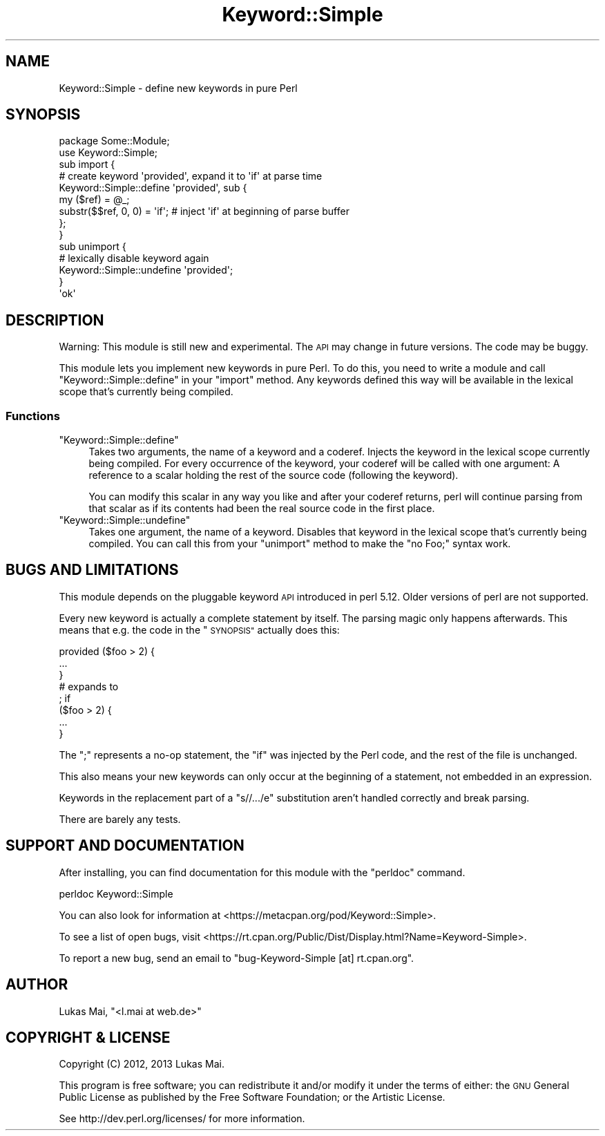 .\" Automatically generated by Pod::Man 4.14 (Pod::Simple 3.40)
.\"
.\" Standard preamble:
.\" ========================================================================
.de Sp \" Vertical space (when we can't use .PP)
.if t .sp .5v
.if n .sp
..
.de Vb \" Begin verbatim text
.ft CW
.nf
.ne \\$1
..
.de Ve \" End verbatim text
.ft R
.fi
..
.\" Set up some character translations and predefined strings.  \*(-- will
.\" give an unbreakable dash, \*(PI will give pi, \*(L" will give a left
.\" double quote, and \*(R" will give a right double quote.  \*(C+ will
.\" give a nicer C++.  Capital omega is used to do unbreakable dashes and
.\" therefore won't be available.  \*(C` and \*(C' expand to `' in nroff,
.\" nothing in troff, for use with C<>.
.tr \(*W-
.ds C+ C\v'-.1v'\h'-1p'\s-2+\h'-1p'+\s0\v'.1v'\h'-1p'
.ie n \{\
.    ds -- \(*W-
.    ds PI pi
.    if (\n(.H=4u)&(1m=24u) .ds -- \(*W\h'-12u'\(*W\h'-12u'-\" diablo 10 pitch
.    if (\n(.H=4u)&(1m=20u) .ds -- \(*W\h'-12u'\(*W\h'-8u'-\"  diablo 12 pitch
.    ds L" ""
.    ds R" ""
.    ds C` ""
.    ds C' ""
'br\}
.el\{\
.    ds -- \|\(em\|
.    ds PI \(*p
.    ds L" ``
.    ds R" ''
.    ds C`
.    ds C'
'br\}
.\"
.\" Escape single quotes in literal strings from groff's Unicode transform.
.ie \n(.g .ds Aq \(aq
.el       .ds Aq '
.\"
.\" If the F register is >0, we'll generate index entries on stderr for
.\" titles (.TH), headers (.SH), subsections (.SS), items (.Ip), and index
.\" entries marked with X<> in POD.  Of course, you'll have to process the
.\" output yourself in some meaningful fashion.
.\"
.\" Avoid warning from groff about undefined register 'F'.
.de IX
..
.nr rF 0
.if \n(.g .if rF .nr rF 1
.if (\n(rF:(\n(.g==0)) \{\
.    if \nF \{\
.        de IX
.        tm Index:\\$1\t\\n%\t"\\$2"
..
.        if !\nF==2 \{\
.            nr % 0
.            nr F 2
.        \}
.    \}
.\}
.rr rF
.\" ========================================================================
.\"
.IX Title "Keyword::Simple 3"
.TH Keyword::Simple 3 "2017-09-08" "perl v5.32.0" "User Contributed Perl Documentation"
.\" For nroff, turn off justification.  Always turn off hyphenation; it makes
.\" way too many mistakes in technical documents.
.if n .ad l
.nh
.SH "NAME"
Keyword::Simple \- define new keywords in pure Perl
.SH "SYNOPSIS"
.IX Header "SYNOPSIS"
.Vb 1
\& package Some::Module;
\& 
\& use Keyword::Simple;
\& 
\& sub import {
\&     # create keyword \*(Aqprovided\*(Aq, expand it to \*(Aqif\*(Aq at parse time
\&     Keyword::Simple::define \*(Aqprovided\*(Aq, sub {
\&         my ($ref) = @_;
\&         substr($$ref, 0, 0) = \*(Aqif\*(Aq;  # inject \*(Aqif\*(Aq at beginning of parse buffer
\&     };
\& }
\& 
\& sub unimport {
\&     # lexically disable keyword again
\&     Keyword::Simple::undefine \*(Aqprovided\*(Aq;
\& }
\&
\& \*(Aqok\*(Aq
.Ve
.SH "DESCRIPTION"
.IX Header "DESCRIPTION"
Warning: This module is still new and experimental. The \s-1API\s0 may change in
future versions. The code may be buggy.
.PP
This module lets you implement new keywords in pure Perl. To do this, you need
to write a module and call
\&\f(CW\*(C`Keyword::Simple::define\*(C'\fR in your \f(CW\*(C`import\*(C'\fR
method. Any keywords defined this way will be available in the lexical scope
that's currently being compiled.
.SS "Functions"
.IX Subsection "Functions"
.ie n .IP """Keyword::Simple::define""" 4
.el .IP "\f(CWKeyword::Simple::define\fR" 4
.IX Item "Keyword::Simple::define"
Takes two arguments, the name of a keyword and a coderef. Injects the keyword
in the lexical scope currently being compiled. For every occurrence of the
keyword, your coderef will be called with one argument: A reference to a scalar
holding the rest of the source code (following the keyword).
.Sp
You can modify this scalar in any way you like and after your coderef returns,
perl will continue parsing from that scalar as if its contents had been the
real source code in the first place.
.ie n .IP """Keyword::Simple::undefine""" 4
.el .IP "\f(CWKeyword::Simple::undefine\fR" 4
.IX Item "Keyword::Simple::undefine"
Takes one argument, the name of a keyword. Disables that keyword in the lexical
scope that's currently being compiled. You can call this from your \f(CW\*(C`unimport\*(C'\fR
method to make the \f(CW\*(C`no Foo;\*(C'\fR syntax work.
.SH "BUGS AND LIMITATIONS"
.IX Header "BUGS AND LIMITATIONS"
This module depends on the pluggable keyword
\&\s-1API\s0 introduced in perl 5.12. Older versions of perl are not supported.
.PP
Every new keyword is actually a complete statement by itself. The parsing magic
only happens afterwards. This means that e.g. the code in the \*(L"\s-1SYNOPSIS\*(R"\s0
actually does this:
.PP
.Vb 3
\&  provided ($foo > 2) {
\&    ...
\&  }
\&
\&  # expands to
\&
\&  ; if
\&  ($foo > 2) {
\&    ...
\&  }
.Ve
.PP
The \f(CW\*(C`;\*(C'\fR represents a no-op statement, the \f(CW\*(C`if\*(C'\fR was injected by the Perl code,
and the rest of the file is unchanged.
.PP
This also means your new keywords can only occur at the beginning of a
statement, not embedded in an expression.
.PP
Keywords in the replacement part of a \f(CW\*(C`s//.../e\*(C'\fR substitution aren't handled
correctly and break parsing.
.PP
There are barely any tests.
.SH "SUPPORT AND DOCUMENTATION"
.IX Header "SUPPORT AND DOCUMENTATION"
After installing, you can find documentation for this module with the
\&\f(CW\*(C`perldoc\*(C'\fR command.
.PP
.Vb 1
\&    perldoc Keyword::Simple
.Ve
.PP
You can also look for information at
<https://metacpan.org/pod/Keyword::Simple>.
.PP
To see a list of open bugs, visit
<https://rt.cpan.org/Public/Dist/Display.html?Name=Keyword\-Simple>.
.PP
To report a new bug, send an email to
\&\f(CW\*(C`bug\-Keyword\-Simple [at] rt.cpan.org\*(C'\fR.
.SH "AUTHOR"
.IX Header "AUTHOR"
Lukas Mai, \f(CW\*(C`<l.mai at web.de>\*(C'\fR
.SH "COPYRIGHT & LICENSE"
.IX Header "COPYRIGHT & LICENSE"
Copyright (C) 2012, 2013 Lukas Mai.
.PP
This program is free software; you can redistribute it and/or modify it
under the terms of either: the \s-1GNU\s0 General Public License as published
by the Free Software Foundation; or the Artistic License.
.PP
See http://dev.perl.org/licenses/ for more information.
